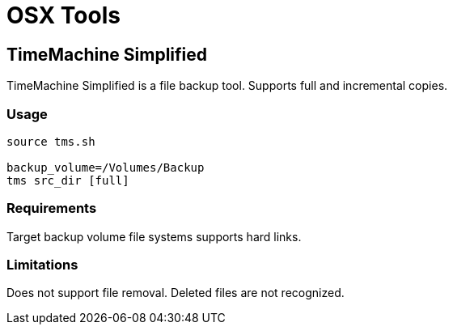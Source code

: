 = OSX Tools

== TimeMachine Simplified 

TimeMachine Simplified is a file backup tool. Supports full and incremental copies.

=== Usage

```
source tms.sh

backup_volume=/Volumes/Backup
tms src_dir [full]
```

=== Requirements
Target backup volume file systems supports hard links.

=== Limitations
Does not support file removal. Deleted files are not recognized.